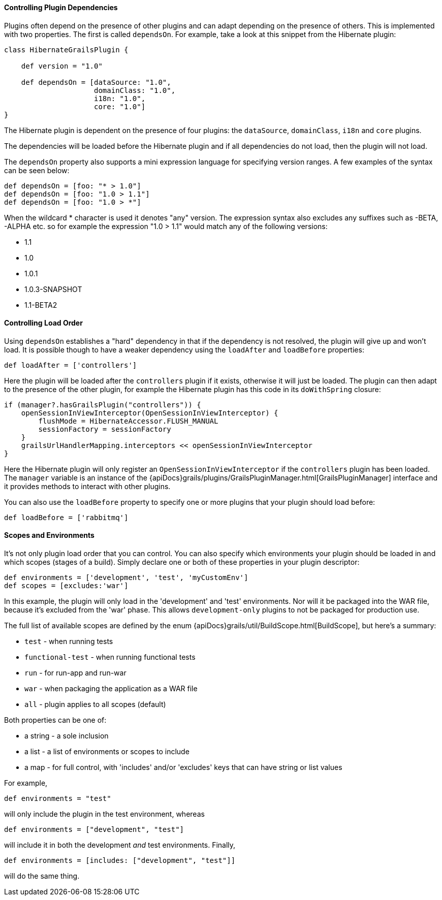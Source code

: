 
==== Controlling Plugin Dependencies


Plugins often depend on the presence of other plugins and can adapt depending on the presence of others. This is implemented with two properties. The first is called `dependsOn`. For example, take a look at this snippet from the Hibernate plugin:

[source,groovy]
----
class HibernateGrailsPlugin {

    def version = "1.0"

    def dependsOn = [dataSource: "1.0",
                     domainClass: "1.0",
                     i18n: "1.0",
                     core: "1.0"]
}
----

The Hibernate plugin is dependent on the presence of four plugins: the `dataSource`, `domainClass`, `i18n` and `core` plugins.

The dependencies will be loaded before the Hibernate plugin and if all dependencies do not load, then the plugin will not load.

The `dependsOn` property also supports a mini expression language for specifying version ranges. A few examples of the syntax can be seen below:

[source,groovy]
----
def dependsOn = [foo: "* > 1.0"]
def dependsOn = [foo: "1.0 > 1.1"]
def dependsOn = [foo: "1.0 > *"]
----

When the wildcard * character is used it denotes "any" version. The expression syntax also excludes any suffixes such as -BETA, -ALPHA etc. so for example the expression "1.0 > 1.1" would match any of the following versions:

* 1.1
* 1.0
* 1.0.1
* 1.0.3-SNAPSHOT
* 1.1-BETA2


==== Controlling Load Order


Using `dependsOn` establishes a "hard" dependency in that if the dependency is not resolved, the plugin will give up and won't load.  It is possible though to have a weaker dependency using the `loadAfter` and `loadBefore` properties:

[source,groovy]
----
def loadAfter = ['controllers']
----

Here the plugin will be loaded after the `controllers` plugin if it exists, otherwise it will just be loaded. The plugin can then adapt to the presence of the other plugin, for example the Hibernate plugin has this code in its `doWithSpring` closure:

[source,groovy]
----
if (manager?.hasGrailsPlugin("controllers")) {
    openSessionInViewInterceptor(OpenSessionInViewInterceptor) {
        flushMode = HibernateAccessor.FLUSH_MANUAL
        sessionFactory = sessionFactory
    }
    grailsUrlHandlerMapping.interceptors << openSessionInViewInterceptor
}
----

Here the Hibernate plugin will only register an `OpenSessionInViewInterceptor` if the `controllers` plugin has been loaded. The `manager` variable is an instance of the {apiDocs}grails/plugins/GrailsPluginManager.html[GrailsPluginManager] interface and it provides methods to interact with other plugins.

You can also use the `loadBefore` property to specify one or more plugins that your plugin should load before:

[source,groovy]
----
def loadBefore = ['rabbitmq']
----


==== Scopes and Environments


It's not only plugin load order that you can control. You can also specify which environments your plugin should be loaded in and which scopes (stages of a build). Simply declare one or both of these properties in your plugin descriptor:

[source,groovy]
----
def environments = ['development', 'test', 'myCustomEnv']
def scopes = [excludes:'war']
----

In this example, the plugin will only load in the 'development' and 'test' environments. Nor will it be packaged into the WAR file, because it's excluded from the 'war' phase. This allows `development-only` plugins to not be packaged for production use.

The full list of available scopes are defined by the enum {apiDocs}grails/util/BuildScope.html[BuildScope], but here's a summary:

* `test` - when running tests
* `functional-test` - when running functional tests
* `run` - for run-app and run-war
* `war` - when packaging the application as a WAR file
* `all` - plugin applies to all scopes (default)

Both properties can be one of:

* a string - a sole inclusion
* a list - a list of environments or scopes to include
* a map - for full control, with 'includes' and/or 'excludes' keys that can have string or list values

For example,

[source,groovy]
----
def environments = "test"
----

will only include the plugin in the test environment, whereas

[source,groovy]
----
def environments = ["development", "test"]
----

will include it in both the development _and_ test environments. Finally,

[source,groovy]
----
def environments = [includes: ["development", "test"]]
----

will do the same thing.
